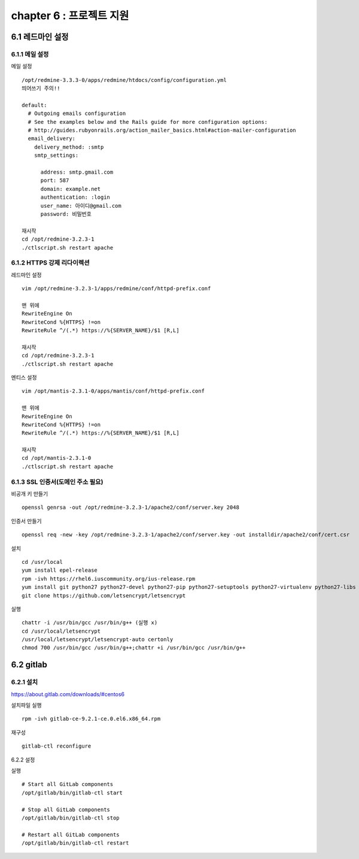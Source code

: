 chapter 6 : 프로젝트 지원
============================

6.1 레드마인 설정
----------------------------

6.1.1 메일 설정
~~~~~~~~~~~~~~~~~~~~~~~~~~~~~

메일 설정
::

 /opt/redmine-3.3.3-0/apps/redmine/htdocs/config/configuration.yml
 띄어쓰기 주의!!

 default:
   # Outgoing emails configuration
   # See the examples below and the Rails guide for more configuration options:
   # http://guides.rubyonrails.org/action_mailer_basics.html#action-mailer-configuration
   email_delivery:
     delivery_method: :smtp
     smtp_settings:

       address: smtp.gmail.com
       port: 587
       domain: example.net
       authentication: :login
       user_name: 아이디@gmail.com
       password: 비밀번호

 재시작
 cd /opt/redmine-3.2.3-1
 ./ctlscript.sh restart apache

6.1.2 HTTPS 강제 리다이렉션
~~~~~~~~~~~~~~~~~~~~~~~~~~~~~~

레드마인 설정
::

 vim /opt/redmine-3.2.3-1/apps/redmine/conf/httpd-prefix.conf

 맨 위에
 RewriteEngine On
 RewriteCond %{HTTPS} !=on
 RewriteRule ^/(.*) https://%{SERVER_NAME}/$1 [R,L]

 재시작
 cd /opt/redmine-3.2.3-1
 ./ctlscript.sh restart apache

멘티스 설정
::

 vim /opt/mantis-2.3.1-0/apps/mantis/conf/httpd-prefix.conf

 맨 위에
 RewriteEngine On
 RewriteCond %{HTTPS} !=on
 RewriteRule ^/(.*) https://%{SERVER_NAME}/$1 [R,L]

 재시작
 cd /opt/mantis-2.3.1-0
 ./ctlscript.sh restart apache

6.1.3 SSL 인증서(도메인 주소 필요)
~~~~~~~~~~~~~~~~~~~~~~~~~~

비공개 키 만들기
::

 openssl genrsa -out /opt/redmine-3.2.3-1/apache2/conf/server.key 2048

인증서 만들기
::

 openssl req -new -key /opt/redmine-3.2.3-1/apache2/conf/server.key -out installdir/apache2/conf/cert.csr

설치
::

 cd /usr/local
 yum install epel-release
 rpm -ivh https://rhel6.iuscommunity.org/ius-release.rpm
 yum install git python27 python27-devel python27-pip python27-setuptools python27-virtualenv python27-libs
 git clone https://github.com/letsencrypt/letsencrypt

실행
::

 chattr -i /usr/bin/gcc /usr/bin/g++ (실행 x)
 cd /usr/local/letsencrypt
 /usr/local/letsencrypt/letsencrypt-auto certonly
 chmod 700 /usr/bin/gcc /usr/bin/g++;chattr +i /usr/bin/gcc /usr/bin/g++

6.2 gitlab
----------------------------

6.2.1 설치
~~~~~~~~~~~~~~~~~~~~~~~~~~~~~

https://about.gitlab.com/downloads/#centos6

설치파일 실행
::

 rpm -ivh gitlab-ce-9.2.1-ce.0.el6.x86_64.rpm

재구성
::

 gitlab-ctl reconfigure

6.2.2 설정

실행
::

 # Start all GitLab components
 /opt/gitlab/bin/gitlab-ctl start

 # Stop all GitLab components
 /opt/gitlab/bin/gitlab-ctl stop

 # Restart all GitLab components
 /opt/gitlab/bin/gitlab-ctl restart